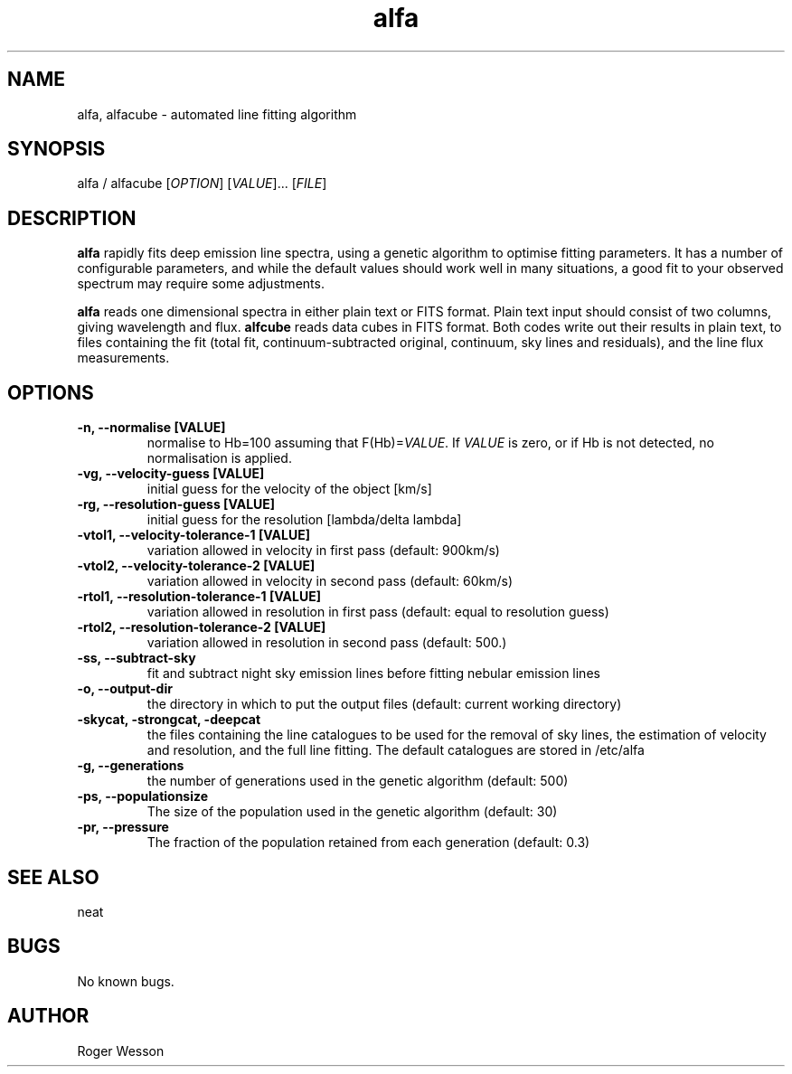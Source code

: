 .\" Manpage for neat.
.TH alfa 1 "12 Dec 2015" "1.0" "alfa man page"
.SH NAME
alfa, alfacube \- automated line fitting algorithm
.SH SYNOPSIS
alfa / alfacube [\fIOPTION\fR] [\fIVALUE\fR]... [\fIFILE\fR]
.SH DESCRIPTION
\fBalfa\fR rapidly fits deep emission line spectra, using a genetic algorithm to optimise fitting parameters.  It has a number of configurable parameters, and while the default values should work well in many situations, a good fit to your observed spectrum may require some adjustments.

\fBalfa\fR reads one dimensional spectra in either plain text or FITS format.  Plain text input should consist of two columns, giving wavelength and flux.  \fBalfcube\fR reads data cubes in FITS format.  Both codes write out their results in plain text, to files containing the fit (total fit, continuum-subtracted original, continuum, sky lines and residuals), and the line flux measurements.
.SH OPTIONS
.TP
.B \-n, \-\-normalise [VALUE]
normalise to Hb=100 assuming that F(Hb)=\fIVALUE\fR.  If \fIVALUE\fR is zero, or if Hb is not detected, no normalisation is applied.
.TP
.B \-vg, \-\-velocity\-guess [VALUE]
initial guess for the velocity of the object [km/s]
.TP
.B \-rg, \-\-resolution\-guess [VALUE]
initial guess for the resolution [lambda/delta lambda]
.TP
.B \-vtol1, \-\-velocity\-tolerance\-1 [VALUE]
variation allowed in velocity in first pass (default: 900km/s)
.TP
.B \-vtol2, \-\-velocity\-tolerance\-2 [VALUE]
variation allowed in velocity in second pass (default: 60km/s)
.TP
.B \-rtol1, \-\-resolution\-tolerance\-1 [VALUE]
variation allowed in resolution in first pass (default: equal to resolution guess)
.TP
.B \-rtol2, \-\-resolution\-tolerance\-2 [VALUE]
variation allowed in resolution in second pass (default: 500.)
.TP
.B \-ss, \-\-subtract\-sky
fit and subtract night sky emission lines before fitting nebular emission lines
.TP
.B \-o, \-\-output\-dir
the directory in which to put the output files (default: current working directory)
.TP
.B \-skycat, \-strongcat, \-deepcat
the files containing the line catalogues to be used for the removal of sky lines, the estimation of velocity and resolution, and the full line fitting.  The default catalogues are stored in /etc/alfa
.TP
.B \-g, \-\-generations
the number of generations used in the genetic algorithm (default: 500)
.TP
.B \-ps, \-\-populationsize
The size of the population used in the genetic algorithm (default: 30)
.TP
.B \-pr, \-\-pressure
The fraction of the population retained from each generation (default: 0.3)
.SH SEE ALSO
neat
.SH BUGS
No known bugs.
.SH AUTHOR
Roger Wesson
